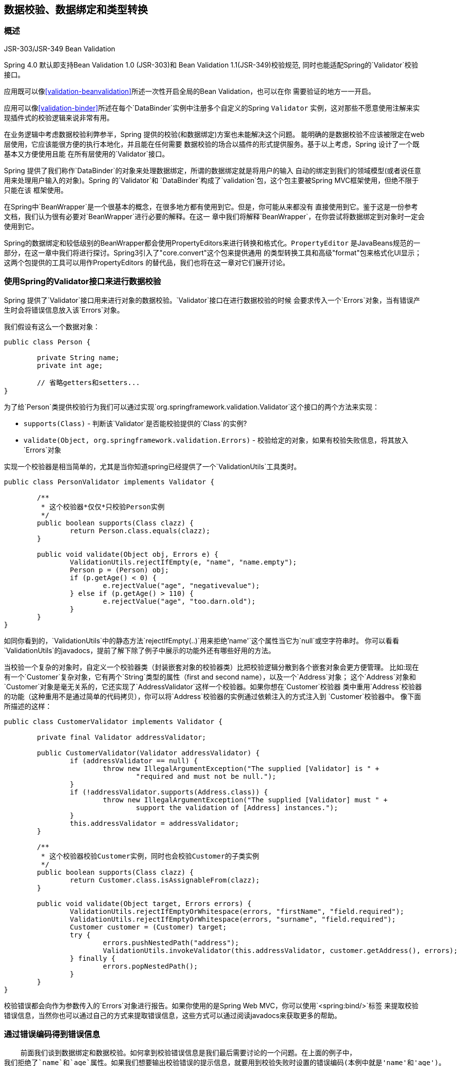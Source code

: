 [[validation]]
== 数据校验、数据绑定和类型转换




[[validation-introduction]]
=== 概述

.JSR-303/JSR-349 Bean Validation
****
Spring 4.0 默认即支持Bean Validation 1.0 (JSR-303)和 Bean Validation 1.1(JSR-349)校验规范,
同时也能适配Spring的`Validator`校验接口。

应用既可以像<<validation-beanvalidation>>所述一次性开启全局的Bean Validation，也可以在你
需要验证的地方一一开启。

应用可以像<<validation-binder>>所述在每个`DataBinder`实例中注册多个自定义的Spring `Validator`
实例，这对那些不愿意使用注解来实现插件式的校验逻辑来说非常有用。
****

在业务逻辑中考虑数据校验利弊参半，Spring 提供的校验(和数据绑定)方案也未能解决这个问题。
能明确的是数据校验不应该被限定在web层使用，它应该能很方便的执行本地化，并且能在任何需要
数据校验的场合以插件的形式提供服务。基于以上考虑，Spring 设计了一个既基本又方便使用且能
在所有层使用的`Validator`接口。

Spring 提供了我们称作`DataBinder`的对象来处理数据绑定，所谓的数据绑定就是将用户的输入
自动的绑定到我们的领域模型(或者说任意用来处理用户输入的对象)。Spring 的`Validator`和
`DataBinder`构成了`validation`包，这个包主要被Spring MVC框架使用，但绝不限于只能在该
框架使用。

在Spring中`BeanWrapper`是一个很基本的概念，在很多地方都有使用到它。但是，你可能从来都没有
直接使用到它。鉴于这是一份参考文档，我们认为很有必要对`BeanWrapper`进行必要的解释。在这一
章中我们将解释`BeanWrapper`，在你尝试将数据绑定到对象时一定会使用到它。

Spring的数据绑定和较低级别的BeanWrapper都会使用PropertyEditors来进行转换和格式化。`PropertyEditor`
是JavaBeans规范的一部分，在这一章中我们将进行探讨。Spring3引入了"core.convert"这个包来提供通用
的类型转换工具和高级"format"包来格式化UI显示；这两个包提供的工具可以用作PropertyEditors
的替代品，我们也将在这一章对它们展开讨论。


[[validator]]
=== 使用Spring的Validator接口来进行数据校验

Spring 提供了`Validator`接口用来进行对象的数据校验。`Validator`接口在进行数据校验的时候
会要求传入一个`Errors`对象，当有错误产生时会将错误信息放入该`Errors`对象。

我们假设有这么一个数据对象：

[source,java,indent=0]
[subs="verbatim,quotes"]
----
	public class Person {

		private String name;
		private int age;
		
		// 省略getters和setters...
	}
----

为了给`Person`类提供校验行为我们可以通过实现`org.springframework.validation.Validator`这个接口的两个方法来实现：

* `supports(Class)` - 判断该`Validator`是否能校验提供的`Class`的实例?
* `validate(Object, org.springframework.validation.Errors)` - 校验给定的对象，如果有校验失败信息，将其放入`Errors`对象

实现一个校验器是相当简单的，尤其是当你知道spring已经提供了一个`ValidationUtils`工具类时。

[source,java,indent=0]
[subs="verbatim"]
----
	public class PersonValidator implements Validator {

		/**
		 * 这个校验器*仅仅*只校验Person实例
		 */
		public boolean supports(Class clazz) {
			return Person.class.equals(clazz);
		}

		public void validate(Object obj, Errors e) {
			ValidationUtils.rejectIfEmpty(e, "name", "name.empty");
			Person p = (Person) obj;
			if (p.getAge() < 0) {
				e.rejectValue("age", "negativevalue");
			} else if (p.getAge() > 110) {
				e.rejectValue("age", "too.darn.old");
			}
		}
	}
----

如同你看到的，`ValidationUtils`中的静态方法`rejectIfEmpty(..)`用来拒绝`'name'`这个属性当它为`null`或空字符串时。
你可以看看`ValidationUtils`的javadocs，提前了解下除了例子中展示的功能外还有哪些好用的方法。

当校验一个复杂的对象时，自定义一个校验器类（封装嵌套对象的校验器类）比把校验逻辑分散到各个嵌套对象会更方便管理。
比如:现在有一个`Customer`复杂对象，它有两个`String`类型的属性（first and second name），以及一个`Address`对象；
这个`Address`对象和`Customer`对象是毫无关系的，它还实现了`AddressValidator`这样一个校验器。如果你想在`Customer`校验器
类中重用`Address`校验器的功能（这种重用不是通过简单的代码拷贝），你可以将`Address`校验器的实例通过依赖注入的方式注入到
`Customer`校验器中。
像下面所描述的这样：

[source,java,indent=0]
[subs="verbatim,quotes"]
----
	public class CustomerValidator implements Validator {

		private final Validator addressValidator;

		public CustomerValidator(Validator addressValidator) {
			if (addressValidator == null) {
				throw new IllegalArgumentException("The supplied [Validator] is " +
					"required and must not be null.");
			}
			if (!addressValidator.supports(Address.class)) {
				throw new IllegalArgumentException("The supplied [Validator] must " +
					support the validation of [Address] instances.");
			}
			this.addressValidator = addressValidator;
		}

		/**
		 * 这个校验器校验Customer实例，同时也会校验Customer的子类实例
		 */
		public boolean supports(Class clazz) {
			return Customer.class.isAssignableFrom(clazz);
		}

		public void validate(Object target, Errors errors) {
			ValidationUtils.rejectIfEmptyOrWhitespace(errors, "firstName", "field.required");
			ValidationUtils.rejectIfEmptyOrWhitespace(errors, "surname", "field.required");
			Customer customer = (Customer) target;
			try {
				errors.pushNestedPath("address");
				ValidationUtils.invokeValidator(this.addressValidator, customer.getAddress(), errors);
			} finally {
				errors.popNestedPath();
			}
		}
	}
----

校验错误都会向作为参数传入的`Errors`对象进行报告。如果你使用的是Spring Web MVC，你可以使用`<spring:bind/>`标签
来提取校验错误信息，当然你也可以通过自己的方式来提取错误信息，这些方式可以通过阅读javadocs来获取更多的帮助。

[[validation-conversion]]
=== 通过错误编码得到错误信息

    前面我们谈到数据绑定和数据校验。如何拿到校验错误信息是我们最后需要讨论的一个问题。在上面的例子中，
我们拒绝了`name`和`age`属性。如果我们想要输出校验错误的提示信息，就要用到校验失败时设置的错误编码(本例中就是'name'和'age')。
当你调用`Errors`接口中的`rejectValue`方法或者它的任何一个方法，它的优先实现不仅仅会注册作为参数传入进来的错误编码，
还会注册一些遵循一定规则的错误编码。注册哪些规则的错误编码取决于你使用的`MessageCodesResolver`。当我们使用默认的`DefaultMessageCodesResolver`
时，除了会将错误信息注册到你指定的错误编码上之外，这些错误信息还会注册到包含属性名的错误编码上。假如你调用这样一个方法`rejectValue("age", "too.darn.old")`，
Spring除了会注册`too.darn.old`这个错误编码外，还会注册`too.darn.old.age`和`too.darn.old.age.int`这两个错误编码（即一个是包含属性名，另外一个既包含属性名还包含
类型）；这在Spring中作为一种约定，这样所有的开发者都能按照这种约定来定位错误信息了。

想要获取更多有关`MessageCodesResolver`和默认的策略，可以通过下面的在线文档获取：
{javadoc-baseurl}/org/springframework/validation/MessageCodesResolver.html[`MessageCodesResolver`]
{javadoc-baseurl}/org/springframework/validation/DefaultMessageCodesResolver.html[`DefaultMessageCodesResolver`],


[[beans-beans]]
=== Bean的操作和BeanWrapper
	`org.springframework.beans`包是符合Oracle公司的JavaBeans规范的。JavaBean是一个拥有默认无参构造函数的类，
它还有一种命名约定，假如这个类有一个属性`bingoMadness`，那它必须有一个setter方法`setBingoMadness(..)`和
一个getter方法`getBingoMadness()`。为了获取更多关于JavaBeans及其规范的信息，请参考Oracle的网站(
http://docs.oracle.com/javase/6/docs/api/java/beans/package-summary.html[javabeans])

在beans包中相当重要的是`BeanWrapper`接口和它的实现类（`BeanWrapperImpl`）。引用其javadocs中的说明，`BeanWrapper`提供了设置和获取属性值，
获取属性描述符以及遍历属性来确定它们是可读的还是可写的功能。`BeanWrapper`也支持嵌套属性，允许不限嵌套级数的子属性设置。`BeanWrapper`还支持
在不需要目标类中加入额外的代码就能添加标准的JavaBeans`PropertyChangeListeners`和`VetoableChangeListeners`。值得一提的是`BeanWrapper`还支持
索引的属性。通常我们一般不会在应用代码中直接用到`BeanWrapper`，除了`DataBinder`和`BeanFactory`。

`BeanWrapper`基本上是通过它的名字来进行工作的：它包裹一个bean来代替它执行某些动作，如设置以及获取属性。


[[beans-beans-conventions]]
==== Setting和getting基本及嵌套属性
Setting和getting属性是通过一组变形的重载方法`setPropertyValue(s)`和`getPropertyValue(s)`来完成的。您可以通过Spring的javadoc来获得更多的信息。
你必须知道的是描述对象的属性有一些约定俗成的规则。下面有几个例子：

[[beans-beans-conventions-properties-tbl]]
.属性的例子
|===
| 表达式| 解释(说明)

| `name`
| 表示通过方法`getName()`或`isName()`和`setName(..)`来操作属性`name`

| `account.name`
| 表示通过方法`getAccount().setName()`或`getAccount().getName()`来操作`account`的嵌套属性`name`

| `account[2]`
| 表示索引属性`account`的第三个元素。能被索引的属性可以是`array`, `list`或者其他实现了有序集合的类型。

| `account[COMPANYNAME]`
| 表示指定Map `account`以__COMPANYNAME__为键的值

|===

下面你将看到一些通过`BeanWrapper`来获取和设置属性的例子。

__(下面这一节对那些不想在工作中直接用到`BeanWrapper`的人来说不是那么的重要。如果你只是会用到`DataBinder`和`BeanFactory`
这类开箱即用的实现，你可以直接跳过这里，直接关注`PropertyEditors`这一节。)__

假如有下面这两个类：

[source,java,indent=0]
[subs="verbatim,quotes"]
----
	public class Company {

		private String name;
		private Employee managingDirector;

		public String getName() {
			return this.name;
		}

		public void setName(String name) {
			this.name = name;
		}

		public Employee getManagingDirector() {
			return this.managingDirector;
		}

		public void setManagingDirector(Employee managingDirector) {
			this.managingDirector = managingDirector;
		}
	}
----

[source,java,indent=0]
[subs="verbatim,quotes"]
----
	public class Employee {

		private String name;

		private float salary;

		public String getName() {
			return this.name;
		}

		public void setName(String name) {
			this.name = name;
		}

		public float getSalary() {
			return salary;
		}

		public void setSalary(float salary) {
			this.salary = salary;
		}
	}
----

下面的代码快照向你展示了如何获取和操作已经实例化的`Companies`和`Employees`的属性。

[source,java,indent=0]
[subs="verbatim,quotes"]
----
	BeanWrapper company = BeanWrapperImpl(new Company());
	// 设置公司名称..
	company.setPropertyValue("name", "Some Company Inc.");
	// ...也可以像这样做:
	PropertyValue value = new PropertyValue("name", "Some Company Inc.");
	company.setPropertyValue(value);

	// 现在我们来创建一个主管并把它绑定到公司上:
	BeanWrapper jim = BeanWrapperImpl(new Employee());
	jim.setPropertyValue("name", "Jim Stravinsky");
	company.setPropertyValue("managingDirector", jim.getWrappedInstance());

	// 通过公司属性来获取主管的薪水
	Float salary = (Float) company.getPropertyValue("managingDirector.salary");
----



